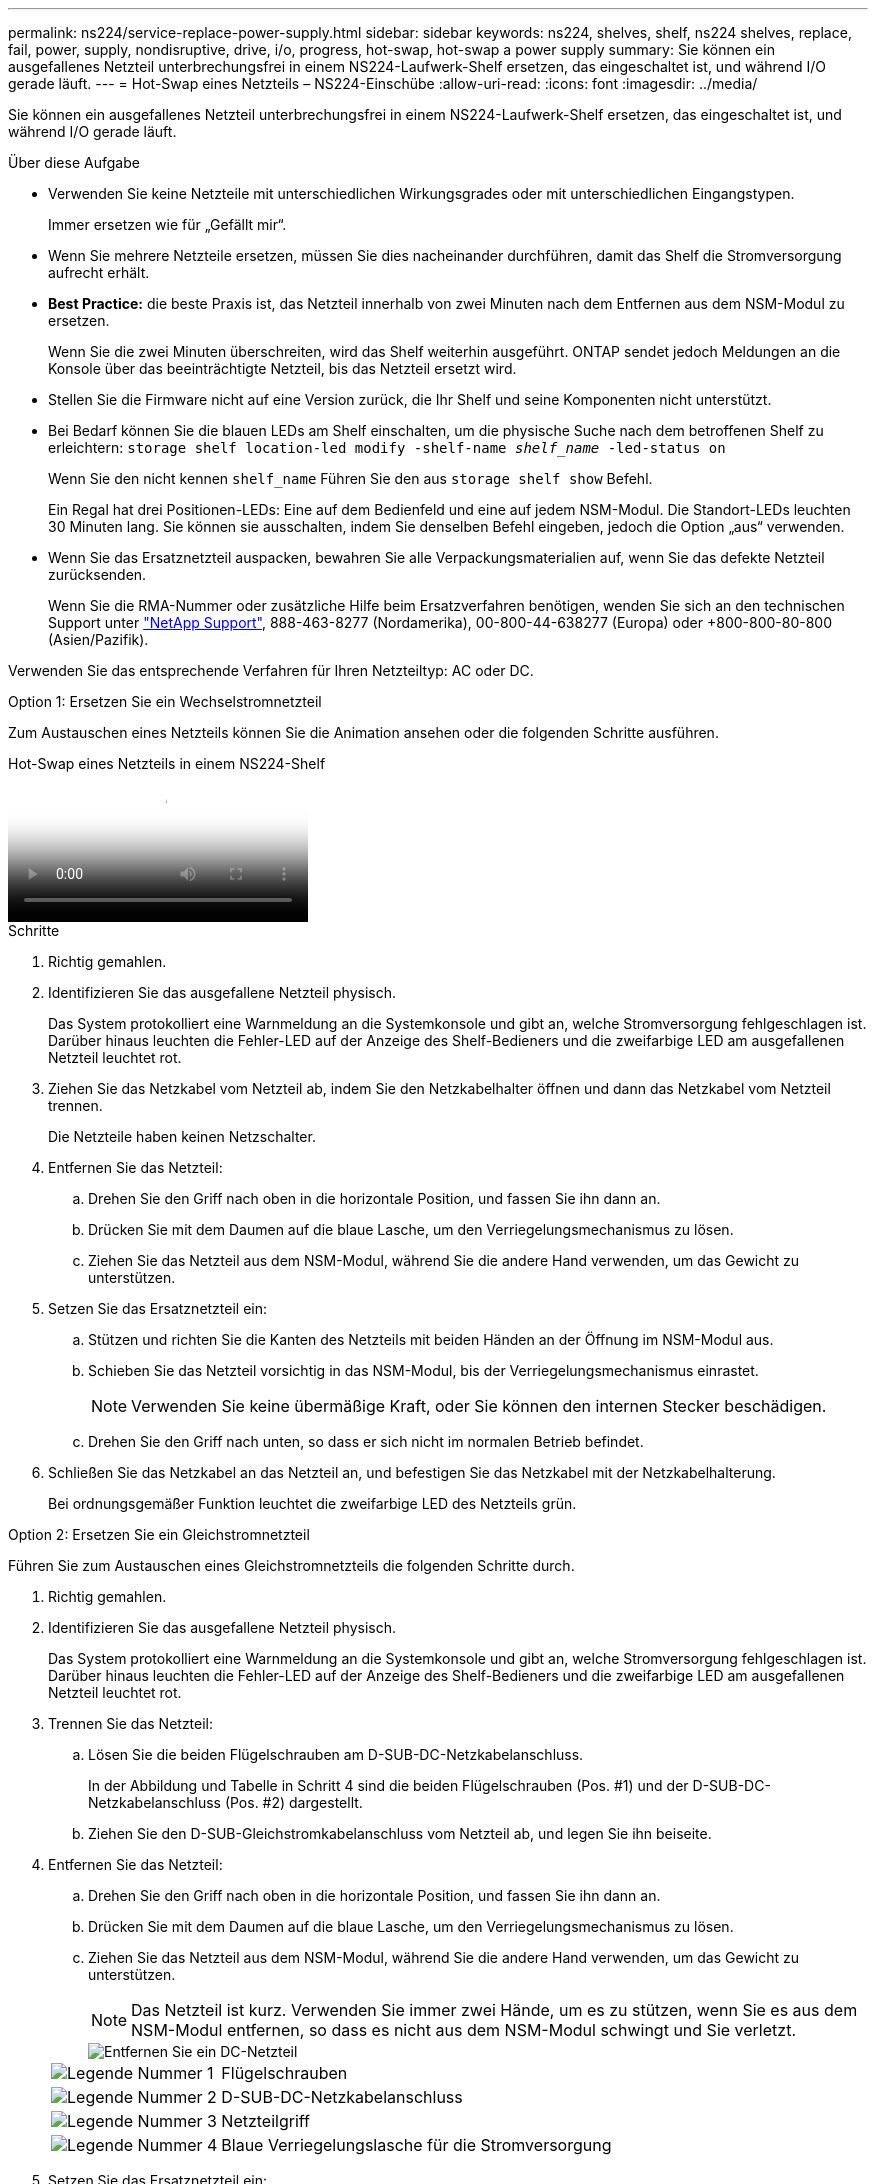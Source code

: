 ---
permalink: ns224/service-replace-power-supply.html 
sidebar: sidebar 
keywords: ns224, shelves, shelf, ns224 shelves, replace, fail, power, supply, nondisruptive, drive, i/o, progress, hot-swap, hot-swap a power supply 
summary: Sie können ein ausgefallenes Netzteil unterbrechungsfrei in einem NS224-Laufwerk-Shelf ersetzen, das eingeschaltet ist, und während I/O gerade läuft. 
---
= Hot-Swap eines Netzteils – NS224-Einschübe
:allow-uri-read: 
:icons: font
:imagesdir: ../media/


[role="lead"]
Sie können ein ausgefallenes Netzteil unterbrechungsfrei in einem NS224-Laufwerk-Shelf ersetzen, das eingeschaltet ist, und während I/O gerade läuft.

.Über diese Aufgabe
* Verwenden Sie keine Netzteile mit unterschiedlichen Wirkungsgrades oder mit unterschiedlichen Eingangstypen.
+
Immer ersetzen wie für „Gefällt mir“.

* Wenn Sie mehrere Netzteile ersetzen, müssen Sie dies nacheinander durchführen, damit das Shelf die Stromversorgung aufrecht erhält.
* *Best Practice:* die beste Praxis ist, das Netzteil innerhalb von zwei Minuten nach dem Entfernen aus dem NSM-Modul zu ersetzen.
+
Wenn Sie die zwei Minuten überschreiten, wird das Shelf weiterhin ausgeführt. ONTAP sendet jedoch Meldungen an die Konsole über das beeinträchtigte Netzteil, bis das Netzteil ersetzt wird.

* Stellen Sie die Firmware nicht auf eine Version zurück, die Ihr Shelf und seine Komponenten nicht unterstützt.
* Bei Bedarf können Sie die blauen LEDs am Shelf einschalten, um die physische Suche nach dem betroffenen Shelf zu erleichtern: `storage shelf location-led modify -shelf-name _shelf_name_ -led-status on`
+
Wenn Sie den nicht kennen `shelf_name` Führen Sie den aus `storage shelf show` Befehl.

+
Ein Regal hat drei Positionen-LEDs: Eine auf dem Bedienfeld und eine auf jedem NSM-Modul. Die Standort-LEDs leuchten 30 Minuten lang. Sie können sie ausschalten, indem Sie denselben Befehl eingeben, jedoch die Option „aus“ verwenden.

* Wenn Sie das Ersatznetzteil auspacken, bewahren Sie alle Verpackungsmaterialien auf, wenn Sie das defekte Netzteil zurücksenden.
+
Wenn Sie die RMA-Nummer oder zusätzliche Hilfe beim Ersatzverfahren benötigen, wenden Sie sich an den technischen Support unter https://mysupport.netapp.com/site/global/dashboard["NetApp Support"^], 888-463-8277 (Nordamerika), 00-800-44-638277 (Europa) oder +800-800-80-800 (Asien/Pazifik).



Verwenden Sie das entsprechende Verfahren für Ihren Netzteiltyp: AC oder DC.

[role="tabbed-block"]
====
.Option 1: Ersetzen Sie ein Wechselstromnetzteil
--
Zum Austauschen eines Netzteils können Sie die Animation ansehen oder die folgenden Schritte ausführen.

.Hot-Swap eines Netzteils in einem NS224-Shelf
video::5794da63-99aa-425a-825f-aa86002f154d[panopto]
.Schritte
. Richtig gemahlen.
. Identifizieren Sie das ausgefallene Netzteil physisch.
+
Das System protokolliert eine Warnmeldung an die Systemkonsole und gibt an, welche Stromversorgung fehlgeschlagen ist. Darüber hinaus leuchten die Fehler-LED auf der Anzeige des Shelf-Bedieners und die zweifarbige LED am ausgefallenen Netzteil leuchtet rot.

. Ziehen Sie das Netzkabel vom Netzteil ab, indem Sie den Netzkabelhalter öffnen und dann das Netzkabel vom Netzteil trennen.
+
Die Netzteile haben keinen Netzschalter.

. Entfernen Sie das Netzteil:
+
.. Drehen Sie den Griff nach oben in die horizontale Position, und fassen Sie ihn dann an.
.. Drücken Sie mit dem Daumen auf die blaue Lasche, um den Verriegelungsmechanismus zu lösen.
.. Ziehen Sie das Netzteil aus dem NSM-Modul, während Sie die andere Hand verwenden, um das Gewicht zu unterstützen.


. Setzen Sie das Ersatznetzteil ein:
+
.. Stützen und richten Sie die Kanten des Netzteils mit beiden Händen an der Öffnung im NSM-Modul aus.
.. Schieben Sie das Netzteil vorsichtig in das NSM-Modul, bis der Verriegelungsmechanismus einrastet.
+

NOTE: Verwenden Sie keine übermäßige Kraft, oder Sie können den internen Stecker beschädigen.

.. Drehen Sie den Griff nach unten, so dass er sich nicht im normalen Betrieb befindet.


. Schließen Sie das Netzkabel an das Netzteil an, und befestigen Sie das Netzkabel mit der Netzkabelhalterung.
+
Bei ordnungsgemäßer Funktion leuchtet die zweifarbige LED des Netzteils grün.



--
.Option 2: Ersetzen Sie ein Gleichstromnetzteil
--
Führen Sie zum Austauschen eines Gleichstromnetzteils die folgenden Schritte durch.

. Richtig gemahlen.
. Identifizieren Sie das ausgefallene Netzteil physisch.
+
Das System protokolliert eine Warnmeldung an die Systemkonsole und gibt an, welche Stromversorgung fehlgeschlagen ist. Darüber hinaus leuchten die Fehler-LED auf der Anzeige des Shelf-Bedieners und die zweifarbige LED am ausgefallenen Netzteil leuchtet rot.

. Trennen Sie das Netzteil:
+
.. Lösen Sie die beiden Flügelschrauben am D-SUB-DC-Netzkabelanschluss.
+
In der Abbildung und Tabelle in Schritt 4 sind die beiden Flügelschrauben (Pos. #1) und der D-SUB-DC-Netzkabelanschluss (Pos. #2) dargestellt.

.. Ziehen Sie den D-SUB-Gleichstromkabelanschluss vom Netzteil ab, und legen Sie ihn beiseite.


. Entfernen Sie das Netzteil:
+
.. Drehen Sie den Griff nach oben in die horizontale Position, und fassen Sie ihn dann an.
.. Drücken Sie mit dem Daumen auf die blaue Lasche, um den Verriegelungsmechanismus zu lösen.
.. Ziehen Sie das Netzteil aus dem NSM-Modul, während Sie die andere Hand verwenden, um das Gewicht zu unterstützen.
+

NOTE: Das Netzteil ist kurz. Verwenden Sie immer zwei Hände, um es zu stützen, wenn Sie es aus dem NSM-Modul entfernen, so dass es nicht aus dem NSM-Modul schwingt und Sie verletzt.

+
image::../media/drw_dcpsu_remove-replace-generic_IEOPS-788.svg[Entfernen Sie ein DC-Netzteil]

+
[cols="1,3"]
|===


 a| 
image:../media/icon_round_1.png["Legende Nummer 1"]
 a| 
Flügelschrauben



 a| 
image:../media/icon_round_2.png["Legende Nummer 2"]
 a| 
D-SUB-DC-Netzkabelanschluss



 a| 
image:../media/icon_round_3.png["Legende Nummer 3"]
 a| 
Netzteilgriff



 a| 
image:../media/icon_round_4.png["Legende Nummer 4"]
 a| 
Blaue Verriegelungslasche für die Stromversorgung

|===


. Setzen Sie das Ersatznetzteil ein:
+
.. Stützen und richten Sie die Kanten des Netzteils mit beiden Händen an der Öffnung im NSM-Modul aus.
.. Schieben Sie das Netzteil vorsichtig in das NSM-Modul, bis der Verriegelungsmechanismus einrastet.
+
Ein Netzteil muss ordnungsgemäß mit dem internen Anschluss und dem Verriegelungsmechanismus verbunden sein. Wiederholen Sie diesen Schritt, wenn Sie das Netzteil nicht richtig eingesetzt haben.

+

NOTE: Verwenden Sie keine übermäßige Kraft, oder Sie können den internen Stecker beschädigen.

.. Drehen Sie den Griff nach unten, so dass er sich nicht im normalen Betrieb befindet.


. Schließen Sie das D-SUB-Gleichstromkabel wieder an:
+
Sobald die Stromversorgung wiederhergestellt ist, sollte die Status-LED grün leuchten.

+
.. Schließen Sie den D-SUB-DC-Netzkabelanschluss an das Netzteil an.
.. Ziehen Sie die beiden Flügelschrauben fest, um den D-SUB-DC-Netzkabelanschluss am Netzteil zu befestigen.




--
====